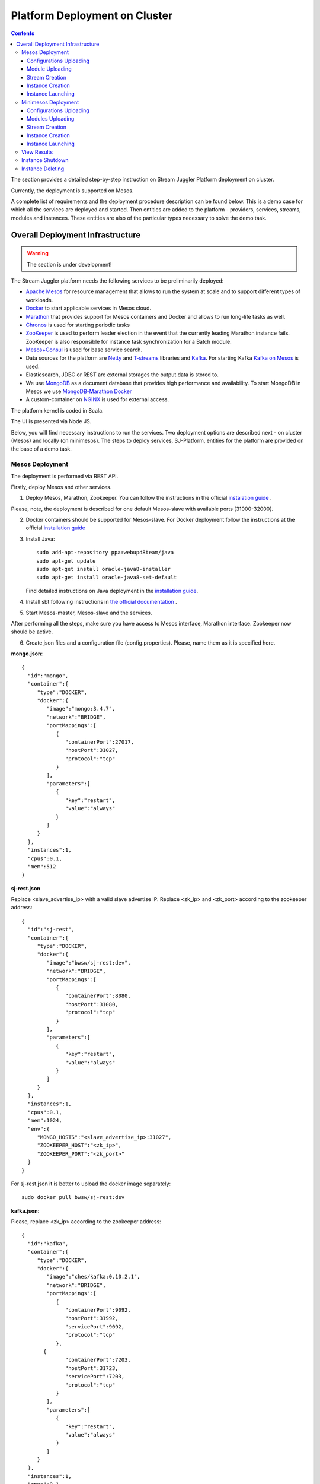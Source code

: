 Platform Deployment on Cluster 
=====================================

.. Contents::

The section provides a detailed step-by-step instruction on Stream Juggler Platform deployment on cluster. 

Currently, the deployment is supported on Mesos.

A complete list of requirements and the deployment procedure description can be found below. This is a demo case for which all the services are deployed and started. Then entities are added to the platform - providers, services, streams, modules and instances. These entities are also of the particular types necessary to solve the demo task.

Overall Deployment Infrastructure
--------------------------------------------

.. warning:: The section is under development!

The Stream Juggler platform needs the following services to be preliminarily deployed:

- `Apache Mesos <http://mesos.apache.org/>`_  for resource management that allows to run the system at scale and to support different types of workloads.

- `Docker <http://mesos.apache.org/documentation/latest/docker-containerizer/>`_ to start applicable services in Mesos cloud. 

- `Marathon <https://mesosphere.github.io/marathon/>`_ that provides support for Mesos containers and Docker and allows to run long-life tasks as well.

- `Chronos <https://mesos.github.io/chronos/>`_ is used for starting periodic tasks

- `ZooKeeper <https://zookeeper.apache.org/>`_ is used to perform leader election in the event that the currently leading Marathon instance fails. ZooKeeper is also responsible for instance task synchronization for a Batch module.

- `Mesos+Consul <https://github.com/CiscoCloud/mesos-consul>`_ is used for base service search.

- Data sources for the platform are `Netty <https://netty.io/>`_ and `T-streams <https://t-streams.com>`_ libraries and `Kafka <https://kafka.apache.org/>`_. For starting Kafka `Kafka on Mesos <https://github.com/mesos/kafka>`_ is used.

- Elasticsearch, JDBC or REST are external storages the output data is stored to.

- We use `MongoDB <https://www.mongodb.com/>`_ as a document database that provides high performance and availability. To start MongoDB in Mesos we use `MongoDB-Marathon Docker <https://hub.docker.com/r/tobilg/mongodb-marathon/>`_

- A custom-container on `NGINX <https://www.nginx.com>`_ is used for external access. 

The platform kernel is coded in Scala.

The UI is presented via Node JS.

Below, you will find necessary instructions to run the services. Two deployment options are described next - on cluster (Mesos) and locally (on minimesos). The steps to deploy services, SJ-Platform, entities for the platform are provided on the base of a demo task.

Mesos Deployment
~~~~~~~~~~~~~~~~~~~~~~~~

The deployment is performed via REST API.

Firstly, deploy Mesos and other services.

1. Deploy Mesos, Marathon, Zookeeper. You can follow the instructions in the official `instalation guide <http://www.bogotobogo.com/DevOps/DevOps_Mesos_Install.php>`_ .

Please, note, the deployment is described for one default Mesos-slave with available ports [31000-32000]. 

2. Docker containers should be supported for Mesos-slave. For Docker deployment follow the instructions at the official `installation guide <https://docs.docker.com/engine/installation/linux/docker-ce/ubuntu/#install-docker-ce>`_

3. Install Java::
                                         
    sudo add-apt-repository ppa:webupd8team/java
    sudo apt-get update
    sudo apt-get install oracle-java8-installer
    sudo apt-get install oracle-java8-set-default

   Find detailed instructions on Java deployment in the `installation guide <https://tecadmin.net/install-oracle-java-8-ubuntu-via-ppa/>`_.

4. Install sbt following instructions in `the official documentation <http://www.scala-sbt.org/download.html>`_ .

5. Start Mesos-master, Mesos-slave and the services. 

After performing all the steps, make sure you have access to Mesos interface, Marathon interface. Zookeeper now should be active.


6. Create json files and a configuration file (config.properties). Please, name them as it is specified here.

**mongo.json**::

 {  
   "id":"mongo",
   "container":{  
      "type":"DOCKER",
      "docker":{  
         "image":"mongo:3.4.7",
         "network":"BRIDGE",
         "portMappings":[  
            {  
               "containerPort":27017,
               "hostPort":31027,
               "protocol":"tcp" 
            }
         ],
         "parameters":[  
            {  
               "key":"restart",
               "value":"always" 
            }
         ]
      }
   },
   "instances":1,
   "cpus":0.1,
   "mem":512
 }

**sj-rest.json**

Replace <slave_advertise_ip> with a valid slave advertise IP.
Replace <zk_ip> and <zk_port> according to the zookeeper address::

 {  
   "id":"sj-rest",
   "container":{  
      "type":"DOCKER",
      "docker":{  
         "image":"bwsw/sj-rest:dev",
         "network":"BRIDGE",
         "portMappings":[  
            {  
               "containerPort":8080,
               "hostPort":31080,
               "protocol":"tcp" 
            }
         ],
         "parameters":[  
            {  
               "key":"restart",
               "value":"always" 
            }
         ]
      }
   },
   "instances":1,
   "cpus":0.1,
   "mem":1024,
   "env":{
      "MONGO_HOSTS":"<slave_advertise_ip>:31027",
      "ZOOKEEPER_HOST":"<zk_ip>",
      "ZOOKEEPER_PORT":"<zk_port>" 
   }
 }

For sj-rest.json it is better to upload the docker image separately::
 
 sudo docker pull bwsw/sj-rest:dev

**kafka.json**::

Please, replace <zk_ip> according to the zookeeper address::

 {  
   "id":"kafka",
   "container":{  
      "type":"DOCKER",
      "docker":{  
         "image":"ches/kafka:0.10.2.1",
         "network":"BRIDGE",
         "portMappings":[  
            {  
               "containerPort":9092,
               "hostPort":31992,
               "servicePort":9092,
               "protocol":"tcp" 
            },
        {  
               "containerPort":7203,
               "hostPort":31723,
               "servicePort":7203,
               "protocol":"tcp" 
            }
         ],
         "parameters":[  
            {  
               "key":"restart",
               "value":"always" 
            }
         ]
      }
   },
   "instances":1,
   "cpus":0.1,
   "mem":512,
   "env":{  
      "ZOOKEEPER_IP":"<zk_ip>",
      "KAFKA_ADVERTIZEED_HOST_NAME":"kafka" 
   }
 }

**elasticsearch.json**::

 {  
   "id":"elasticsearch",
   "container":{  
      "type":"DOCKER",
      "docker":{  
         "image":"docker.elastic.co/elasticsearch/elasticsearch:5.5.1",
         "network":"BRIDGE",
         "portMappings":[  
            {  
               "containerPort":9200,
               "hostPort":31920,
               "protocol":"tcp" 
            },
        {  
               "containerPort":9300,
               "hostPort":31930,
               "protocol":"tcp" 
            }
         ],
         "parameters":[  
            {  
               "key":"restart",
               "value":"always" 
            }
         ]
      }
   },
   "env":{
      "ES_JAVA_OPTS":"-Xms256m -Xmx256m", 
      "http.host":"0.0.0.0", 
      "xpack.security.enabled":"false", 
      "transport.host":"0.0.0.0", 
      "cluster.name":"elasticsearch" 
   },
   "instances":1,
   "cpus":0.2,
   "mem":256
 }

**Configuration properties** 

Replace <zk_ip> according to the zookeeper address::

 key=pingstation
 active.tokens.number=100
 token.ttl=120

 host=0.0.0.0
 port=8080
 thread.pool=4

 path=/tmp
 data.directory=transaction_data
 metadata.directory=transaction_metadata
 commit.log.directory=commit_log
 commit.log.rocks.directory=commit_log_rocks

 berkeley.read.thread.pool = 2

 counter.path.file.id.gen=/server_counter/file_id_gen

 auth.key=dummy
 endpoints=127.0.0.1:31071
 name=server
 group=group

 write.thread.pool=4
 read.thread.pool=2
 ttl.add-ms=50
 create.if.missing=true
 max.background.compactions=1
 allow.os.buffer=true
 compression=LZ4_COMPRESSION
 use.fsync=true

 zk.endpoints=<zk_ip>
 zk.prefix=/pingstation
 zk.session.timeout-ms=10000
 zk.retry.delay-ms=500
 zk.connection.timeout-ms=10000

 max.metadata.package.size=100000000
 max.data.package.size=100000000
 transaction.cache.size=300

 commit.log.write.sync.value = 1
 commit.log.write.sync.policy = every-nth
 incomplete.commit.log.read.policy = skip-log
 commit.log.close.delay-ms = 200
 commit.log.file.ttl-sec = 86400
 stream.zookeeper.directory=/tts/tstreams

 ordered.execution.pool.size=2
 transaction-database.transaction-keeptime-min=70000
 subscribers.update.period-ms=500



**tts.json** 

This is a json file for T-streams. Please, replace <path_to_conf_directory> with an appropriate path to the configuration file directory on your computer. Also replace <slave_advertise_ip> with the slave advertise IP::

 {  
   "id":"kibana",
   "container":{  
      "type":"DOCKER",
      "docker":{  
         "image":"kibana:5.5.1",
         "network":"BRIDGE",
         "portMappings":[  
            {  
               "containerPort":5601,
               "hostPort":31561,
               "protocol":"tcp" 
            }
         ],
         "parameters":[  
            {  
               "key":"restart",
               "value":"always" 
            }
         ]
      }
   },
   "instances":1,
   "cpus":0.1,
   "mem":256,
   "env":{  
      "ELASTICSEARCH_URL":"https://<slave_advertise_ip>:31920" 
   }
 }

**kibana.json** (<slave_advertise_ip> should be replaced with slave advertise IP)::

 {  
   "id":"kibana",
   "container":{  
      "type":"DOCKER",
      "docker":{  
         "image":"kibana:5.5.1",
         "network":"BRIDGE",
         "portMappings":[  
            {  
               "containerPort":5601,
               "hostPort":31561,
               "protocol":"tcp" 
            }
         ],
         "parameters":[  
            {  
               "key":"restart",
               "value":"always" 
            }
         ]
      }
   },
   "instances":1,
   "cpus":0.1,
   "mem":256,
   "env":{  
      "ELASTICSEARCH_URL":"https://<slave_advertise_ip>:31920" 
   }
 }

3. Run the services on Marathon.

Replace <marathon_address> with a valid Marathon address.

**Mongo**::
 
 curl -X POST http://<marathon_address>/v2/apps -H "Content-type: application/json" -d @mongo.json 

**SJ-rest**::

 curl -X POST http://<marathon_address>/v2/apps -H "Content-type: application/json" -d @sj-rest.json  

**Elasticsearch**:

Please, note that `vm.max_map_count` should be specified for slave::

 sudo sysctl -w vm.max_map_count=262144

Then launch Elasticsearch::

 curl -X POST http://<marathon_address>/v2/apps -H "Content-type: application/json" -d @elasticsearch.json

**Kafka**::

 curl -X POST http://<marathon_address>/v2/apps -H "Content-type: application/json" -d @kafka.json 

**tts**::
 
 curl -X POST http://<marathon_address>/v2/apps -H "Content-type: application/json" -d @tts.json 

**Kibana**::

 curl -X POST http://<marathon_address>/v2/apps -H "Content-type: application/json" -d @kibana.json

Via the Marathon interface make sure the services are deployed.

6. Add the settings if running the framework on Mesos needs principal/secret:: 

    curl --request POST "http://$address/v1/config/settings" -H 'Content-Type: application/json' --data "{\"name\": \"framework-principal\",\"value\": <principal>,\"domain\": \"configuration.system\"}" 
    curl --request POST "http://$address/v1/config/settings" -H 'Content-Type: application/json' --data "{\"name\": \"framework-secret\",\"value\": <secret>,\"domain\": \"configuration.system\"}" 

7. Copy the SJ-Platform project from the GitHub repository::

    git clone https://github.com/bwsw/sj-platform.git


Now look and make sure you have access to the Web UI. You will see the platform but it is not completed with any entities yet. They will be added in the next steps.

Configurations Uploading
""""""""""""""""""""""""""
Before uploading modules, compile and upload the engine jars for them. 

1. Please, download the engine jars for the modules (input-streaming, regular-streaming, output-streaming) and a Mesos framework::

    wget http://c1-ftp1.netpoint-dc.com/sj/1.0-SNAPSHOT/sj-mesos-framework.jar
    wget http://c1-ftp1.netpoint-dc.com/sj/1.0-SNAPSHOT/sj-input-streaming-engine.jar
    wget http://c1-ftp1.netpoint-dc.com/sj/1.0-SNAPSHOT/sj-regular-streaming-engine.jar
    wget http://c1-ftp1.netpoint-dc.com/sj/1.0-SNAPSHOT/sj-output-streaming-engine.jar

Now upload the engine jars into the platform. Please, replace <slave_advertise_ip> with the slave advertise IP::

    cd sj-platform
    address=<slave_advertise_ip>:31080
    
    curl --form jar=@sj-mesos-framework.jar http://$address/v1/custom/jars
    curl --form jar=@sj-input-streaming-engine.jar http://$address/v1/custom/jars
    curl --form jar=@sj-regular-streaming-engine.jar http://$address/v1/custom/jars
    curl --form jar=@sj-output-streaming-engine.jar http://$address/v1/custom/jars

2. Setup configurations for engines.

The range of configurations includes required and optional ones. 

The list of all configurations can be viewed at the :ref:`Configuration` page.

To set up configuration settings for the engines, run the following commands. Please, replace <slave_advertise_ip> with the slave advertise IP and <marathon_address> with the address of Marathon::

   curl --request POST "http://$address/v1/config/settings" -H 'Content-Type: application/json' --data "{\"name\": \"session-timeout\",\"value\": \"7000\",\"domain\": \"configuration.apache-zookeeper\"}" 
   curl --request POST "http://$address/v1/config/settings" -H 'Content-Type: application/json' --data "{\"name\": \"current-framework\",\"value\": \"com.bwsw.fw-1.0\",\"domain\": \"configuration.system\"}" 
   curl --request POST "http://$address/v1/config/settings" -H 'Content-Type: application/json' --data "{\"name\": \"crud-rest-host\",\"value\": \"<slave_advertise_ip>\",\"domain\": \"configuration.system\"}" 
   curl --request POST "http://$address/v1/config/settings" -H 'Content-Type: application/json' --data "{\"name\": \"crud-rest-port\",\"value\": \"31080\",\"domain\": \"configuration.system\"}" 
   curl --request POST "http://$address/v1/config/settings" -H 'Content-Type: application/json' --data "{\"name\": \"marathon-connect\",\"value\": \"http://<marathon_address>\",\"domain\": \"configuration.system\"}" 
   curl --request POST "http://$address/v1/config/settings" -H 'Content-Type: application/json' --data "{\"name\": \"marathon-connect-timeout\",\"value\": \"60000\",\"domain\": \"configuration.system\"}" 
   curl --request POST "http://$address/v1/config/settings" -H 'Content-Type: application/json' --data "{\"name\": \"kafka-subscriber-timeout\",\"value\": \"100\",\"domain\": \"configuration.system\"}" 
   curl --request POST "http://$address/v1/config/settings" -H 'Content-Type: application/json' --data "{\"name\": \"low-watermark\",\"value\": \"100\",\"domain\": \"configuration.system\"}" 

3. Send the next POST requests to upload configurations for module validators::

    curl --request POST "http://$address/v1/config/settings" -H 'Content-Type: application/json' --data "{\"name\": \"regular-streaming-validator-class\",\"value\": \"com.bwsw.sj.crud.rest.instance.validator.RegularInstanceValidator\",\"domain\": \"configuration.system\"}" 
    curl --request POST "http://$address/v1/config/settings" -H 'Content-Type: application/json' --data "{\"name\": \"input-streaming-validator-class\",\"value\": \"com.bwsw.sj.crud.rest.instance.validator.InputInstanceValidator\",\"domain\": \"configuration.system\"}" 
    curl --request POST "http://$address/v1/config/settings" -H 'Content-Type: application/json' --data "{\"name\": \"output-streaming-validator-class\",\"value\": \"com.bwsw.sj.crud.rest.instance.validator.OutputInstanceValidator\",\"domain\": \"configuration.system\"}" 

4. When running the framework on the Mesos requires principal/secret, add the following settings::

    curl --request POST "http://$address/v1/config/settings" -H 'Content-Type: application/json' --data "{\"name\": \"framework-principal\",\"value\": <principal>,\"domain\": \"configuration.system\"}" 
    curl --request POST "http://$address/v1/config/settings" -H 'Content-Type: application/json' --data "{\"name\": \"framework-secret\",\"value\": <secret>,\"domain\": \"configuration.system\"}" 

In the UI you can see the uploaded configurations under the “Configuration” tab of the main navigation.

Module Uploading
""""""""""""""""""""""""""

The demo task needs three modules in the pipeline:

- regex input module, which is provided by the Stream Juggler Platform and can be downloaded from the Sonatype repository;
- regular processing module;
- output module to export results to Elasticsearch.

1. Copy demo project repository::

    cd ..
    git clone https://github.com/bwsw/sj-fping-demo.git
    cd sj-fping-demo

2. Compile and upload module jars:: 

     sbt assembly
     curl "https://oss.sonatype.org/content/repositories/snapshots/com/bwsw/sj-regex-input_2.12/1.0-SNAPSHOT/sj-regex- input_2.12-1.0-SNAPSHOT.jar" -o sj-regex-input.jar
     curl --form jar=@sj-regex-input.jar http://$address/v1/modules
     curl --form jar=@ps-process/target/scala-2.12/ps-process-1.0-SNAPSHOT.jar http://$address/v1/modules
     curl --form jar=@ps-output/target/scala-2.12/ps-output-1.0-SNAPSHOT.jar http://$address/v1/modules

Stream Creation
""""""""""""""""""""""""""""""
Streams are necessary in the system to transport messages to and from the modules.

For creating streams the infrastructure - providers and services - is required.

1. Set up providers.

There is a default value of Elasticsearch, Apache Kafka and Apache Zookeeper IPs (176.120.25.19) in json configuration files. So you shall change it appropriately via `sed` app before using (replace the <slave_advertise_ip> placeholder)::

  sed -i 's/176.120.25.19:9300/<slave_advertise_ip>:31930/g' api-json/providers/elasticsearch-ps-provider.json
  curl --request POST "http://$address/v1/providers" -H 'Content-Type: application/json' --data "@api-json/providers/elasticsearch-ps-provider.json" 
  sed -i 's/176.120.25.19:9092/<slave_advertise_ip>:31992/g' api-json/providers/kafka-ps-provider.json
  curl --request POST "http://$address/v1/providers" -H 'Content-Type: application/json' --data "@api-json/providers/kafka-ps-provider.json" 
  sed -i 's/176.120.25.19:2181/<slave_advertise_ip>/g' api-json/providers/zookeeper-ps-provider.json
  curl --request POST "http://$address/v1/providers" -H 'Content-Type: application/json' --data "@api-json/providers/zookeeper-ps-provider.json" 


2. Next set up services::

    curl --request POST "http://$address/v1/services" -H 'Content-Type: application/json' --data "@api-json/services/elasticsearch-ps-service.json" 
    curl --request POST "http://$address/v1/services" -H 'Content-Type: application/json' --data "@api-json/services/kafka-ps-service.json" 
    curl --request POST "http://$address/v1/services" -H 'Content-Type: application/json' --data "@api-json/services/zookeeper-ps-service.json" 
    curl --request POST "http://$address/v1/services" -H 'Content-Type: application/json' --data "@api-json/services/tstream-ps-service.json" 


3. Create streams (replace <stream_name> with a name of the stream json file)::

    curl --request POST "http://$address/v1/streams" -H 'Content-Type: application/json' --data "@api-json/streams/echo-response.json" 
    curl --request POST "http://$address/v1/streams" -H 'Content-Type: application/json' --data "@api-json/streams/unreachable-response.json" 
    curl --request POST "http://$address/v1/streams" -H 'Content-Type: application/json' --data "@api-json/streams/echo-response-1m.json" 
    curl --request POST "http://$address/v1/streams" -H 'Content-Type: application/json' --data "@api-json/streams/es-echo-response-1m.json" 
    curl --request POST "http://$address/v1/streams" -H 'Content-Type: application/json' --data "@api-json/streams/fallback-response.json" 


4. Create output destination.

At this step all necessary indexes, tables and mapping should be created for storing the processed result.

In our demo case the destination is of Elasticsearch type. Thus, the index and the mapping should be created. Please, run the command below. Do not forget to replace <slave_advertise_ip> with the advertise IP of Mesos-slave::

 curl --request PUT "http://<slave_advertise_ip>:31920/pingstation" -H 'Content-Type: application/json' --data "@api-json/elasticsearch-index.json" 


Instance Creation
""""""""""""""""""""""""""""

Create instances for modules. Please, replace <module_name> with the name of the module the instance is created for, <instance_name> with the name of the instance::

 curl --request POST "http://$address/v1/modules/input-streaming/com.bwsw.input.regex/1.0/instance" -H 'Content-Type: application/json' --data "@api-json/instances/pingstation-input.json" 
 curl --request POST "http://$address/v1/modules/regular-streaming/pingstation-process/1.0/instance" -H 'Content-Type: application/json' --data "@api-json/instances/pingstation-echo-process.json" 
 curl --request POST "http://$address/v1/modules/output-streaming/pingstation-output/1.0/instance" -H 'Content-Type: application/json' --data "@api-json/instances/pingstation-output.json" 
 
Instance Launching
""""""""""""""""""""""""

Launch the created instances by sending GET request for each instance (please, replace <instance_name> and <module_name> with the name of the instance and the name of its module)::

 curl --request GET "http://$address/v1/modules/input-streaming/com.bwsw.input.regex/1.0/instance/pingstation-input/start" 
 curl --request GET "http://$address/v1/modules/regular-streaming/pingstation-process/1.0/instance/pingstation-echo-process/start" 
 curl --request GET "http://$address/v1/modules/output-streaming/pingstation-output/1.0/instance/pingstation-output/start" 
 
Now the data can be delevered into the system. The instance(-s) starts data processing. 

You can view, monitor and manage instance performance via the UI.

The processed data will be displayed through Kibana in a diagram. For more detail please refer to the View_Results_ section below.

Minimesos Deployment
~~~~~~~~~~~~~~~~~~~~~~~~~~

The following services are required before the platfrom deployment on minimesos: 

- git,
- sbt,
- Docker,
- cURL

1) Pull and assemble the demo project::

    git clone https://github.com/bwsw/sj-fping-demo.git
    cd sj-fping-demo
    git checkout develop

    sbt assembly

2) Install minimesos::
 
    curl -sSL https://minimesos.org/install | sh

   This command will be displayed in the terminal result::

    Run the following command to add it to your executables path:
    export PATH=$PATH:/root/.minimesos/bin

   You should execute this export command::
  
    export PATH=$PATH:/root/.minimesos/bin

   Also, you can append this command to the end of file ~/.profile to have this instruction executed on each login. 

   Create a directory to place all minimesos-related files::

    mkdir ~/minimesos
    cd ~/minimesos

   Then you need to create `minimesosFile`::
 
    touch minimesosFile

   Open the file to edit it::
  
    nano minimesosFile
 
   Copy and paste all the following settings into it::

    minimesos {
     clusterName = "Minimesos Cluster"
     loggingLevel = "INFO"
     mapAgentSandboxVolume = false
     mapPortsToHost = true
     mesosVersion = "1.0.0"
     timeout = 60

      agent {
        imageName = "containersol/mesos-agent"
        imageTag = "1.0.0-0.1.0"
        loggingLevel = "# INHERIT FROM CLUSTER"
        portNumber = 5051

        resources {

            cpu {
                role = "*"
                value = 4
            }

            disk {
                role = "*"
                value = 200
            }

            mem {
                role = "*"
                value = 8192
            }

            ports {
                role = "*"
                value = "[31000-32000]"
            }
        }
      }

      consul {
        imageName = "consul"
        imageTag = "0.7.1"
     }

      marathon {
        cmd = "--master zk://minimesos-zookeeper:2181/mesos --zk zk://minimesos-zookeeper:2181/marathon"
        imageName = "mesosphere/marathon"
        imageTag = "v1.3.5"

        // Add 'app { marathonJson = "<path or URL to JSON file>" }' for every task you want to execute
        app {
            marathonJson = "https://raw.githubusercontent.com/ContainerSolutions/minimesos/e2a43362f4581122762c80d8780d09b567783f1a/apps/weave-scope.json"
        }
     }

      master {
        aclJson = null
        authenticate = false
        imageName = "containersol/mesos-master"
        imageTag = "1.0.0-0.1.0"
        loggingLevel = "# INHERIT FROM CLUSTER"
     }

      mesosdns {
        imageName = "xebia/mesos-dns"
        imageTag = "0.0.5"
     }


      registrator {
        imageName = "gliderlabs/registrator"
        imageTag = "v6"
     }

      zookeeper {
        imageName = "jplock/zookeeper"
        imageTag = "3.4.6"
     }
    }

3) Deploy minimesos::

    minimesos up

   Try to launch minimesos until you see the following result (IPs can differ from the provided example)::

    export MINIMESOS_NETWORK_GATEWAY=172.17.0.1
    export MINIMESOS_AGENT=http://172.17.0.7:5051; export MINIMESOS_AGENT_IP=172.17.0.7
    export MINIMESOS_ZOOKEEPER=zk://172.17.0.3:2181/mesos; export MINIMESOS_ZOOKEEPER_IP=172.17.0.3
    export MINIMESOS_MARATHON=http://172.17.0.6:8080; export MINIMESOS_MARATHON_IP=172.17.0.6
    export MINIMESOS_CONSUL=http://172.17.0.8:8500; export MINIMESOS_CONSUL_IP=172.17.0.8
    export MINIMESOS_MESOSDNS=http://172.17.0.4:53; export MINIMESOS_MESOSDNS_IP=172.17.0.4
    export MINIMESOS_MASTER=http://172.17.0.5:5050; export MINIMESOS_MASTER_IP=172.17.0.5
    Running dnsmasq? Add 'server=/mm/172.17.0.4#53' to /etc/dnsmasq.d/10-minimesos to resolve master.mm, zookeeper.mm and Marathon apps on app.marathon.mm.

   If the result is not the same (absence of the last line or/and lack of some exports) you shall execute the following command::

    minimesos destroy

   and try to launch minimesos again.

   Execute all the lines from the respond. First, export all variables with corresponding values.
   
   Then, install dnsmasq::
  
    sudo apt-get install dnsmasq
 
   And execute the command from the last line of the previous respond. Open the file for editing::
 
    nano /etc/dnsmasq.d/10-minimesos
   
   Paste the line below into it (make sure the IP is the dns IP)::
  
    server=/mm/172.17.0.4#53
 
   And launch it:: 
  
    sudo service dnsmasq restart
 
   After launching you can see the Weavescope app (https://github.com/weaveworks/scope) on port 4040.

   This application is an instrument to visualize, monitor your docker containers. It generates the map that can look like at the picture below: 
   
   .. figure:: _static/weavescope1.png
   
   Besides you can obtain access to Mesos on port 5050: 
   
   .. figure:: _static/mesos1.png

   and also access to Marathon on port 8080:
   
   .. figure:: _static/marathon1.png
   
   Check dns by ping master node::

    ping -c 4 master.mm

   At the end you can see::

    4 packets transmitted, 4 received, 0% packet loss


4) Deploy services

   Create the following files in the minimesos folder (mongo.json, sj-rest.json, etc.) and run services with the provided commands.

   In each file you shall perform some replacements:

    - use value of the MINIMESOS_ZOOKEEPER_IP variable (can be found in the previous step) instead of <zk-ip>

    - use value of the MINIMESOS_MESOSDNS_IP variable (can be found in the previous step) instead of <dns-ip>

   Instead of creating each file with appropriate values by hand you may use a script which shall be executed in the minimesos folder.
 
   Create a file named `createAlLConfigs.sh` and paste the content specified at :ref:`createAllConfigs.sh` for this script. Then execute it::
 
    ./createAlLConfigs.sh
 
   The json files will be created in the minimesos folder. All you need now is to deploy them to the system. Use the commands provided below for each json file.

**mongo.json** (replace <dns-ip> with a valid DNS IP)::

  {  
   "id":"mongo",
   "container":{  
      "type":"DOCKER",
      "volumes": [
        {
          "containerPath": "/data/db",
          "hostPath": "mongo_data",
          "mode": "RW" 
        }
      ],
      "docker":{  
         "image":"mongo:3.4.7",
         "network":"BRIDGE",
         "portMappings":[  
            {  
               "containerPort":27017,
               "hostPort":0,
               "protocol":"tcp" 
            }
         ],
         "parameters":[  
            {  
               "key":"restart",
               "value":"always" 
            },
         {
        "key":"dns",
        "value": "<dns-ip>" 
        }
         ]
      }
   },
   "instances":1,
   "cpus":0.1,
   "mem":512
  }

And install it::
 
 minimesos install --marathonFile mongo.json


**sj-rest.json** (replace <dns-ip> and <zk-ip> with valid IPs)::

 {  
   "id":"sj-rest",
   "container":{  
      "type":"DOCKER",
      "docker":{  
         "image":"bwsw/sj-rest:dev",
         "network":"BRIDGE",
         "portMappings":[  
            {  
               "containerPort":8080,
               "hostPort":0,
               "protocol":"tcp"
            }
         ],
         "parameters":[  
            {  
               "key":"restart",
               "value":"always"
            },
            {  
               "key":"dns",
               "value": <dns-ip>
            }
         ]
      }
   },
   "instances":1,
   "cpus":0.1,
   "mem":1024,
   "env":{
      "MONGO_HOSTS":"mongo.marathon.mm:27017",
      "ZOOKEEPER_HOST":"<zk-ip>",
      "ZOOKEEPER_PORT":"2181"
   }
 }

And install it::

 minimesos install --marathonFile sj-rest.json

**kafka.json** (replace <dns-ip> and <zk-ip> with valid IPs)::

 {  
   "id":"kafka",
   "container":{  
      "type":"DOCKER",
      "docker":{  
         "image":"ches/kafka:0.10.2.1",
         "network":"BRIDGE",
         "portMappings":[  
            {  
               "containerPort":9092,
               "hostPort":0,
               "servicePort":9092,
               "protocol":"tcp" 
            },
        {  
               "containerPort":7203,
               "hostPort":0,
               "servicePort":7203,
               "protocol":"tcp" 
            }
         ],
         "parameters":[  
            {  
               "key":"restart",
               "value":"always" 
            },
            {
        "key":"dns",
        "value": "<dns-ip>" 
            }
         ]
      }
   },
   "instances":1,
   "cpus":0.2,
   "mem":512,
   "env":{  
      "ZOOKEEPER_IP":"<zk-ip>",
      "KAFKA_ADVERTISED_HOST_NAME":"kafka" 
   }
 }

And install it::

 $ minimesos install --marathonFile kafka.json

**elasticsearch.json** (replace <dns-ip> with a valid IP)::

 {  
   "id":"elasticsearch",
   "container":{  
      "type":"DOCKER",
      "docker":{  
         "image":"docker.elastic.co/elasticsearch/elasticsearch:5.5.1",
         "network":"BRIDGE",
         "portMappings":[  
            {  
               "containerPort":9200,
               "hostPort":31920,
               "protocol":"tcp" 
            },
        {  
               "containerPort":9300,
               "hostPort":31930,
               "protocol":"tcp" 
            }
         ],
         "parameters":[  
            {  
               "key":"restart",
               "value":"always" 
            }
         ]
      }
   },
   "env":{  
      "ES_JAVA_OPTS":"-Xms256m -Xmx256m",
      "http.host":"0.0.0.0", 
      "xpack.security.enabled":"false", 
      "transport.host":"0.0.0.0", 
      "cluster.name":"elasticsearch" 
   },
   "instances":1,
   "cpus":0.2,
   "mem":256
 }

And install it::

 sudo sysctl -w vm.max_map_count=262144
 minimesos install --marathonFile elasticsearch.json
 
**kibana.json** (replace <dns-ip> with a valid IP)::

 {  
   "id":"kibana",
   "container":{  
      "type":"DOCKER",
      "docker":{  
         "image":"kibana:5.1.1",
         "network":"BRIDGE",
         "portMappings":[  
            {  
               "containerPort":5601,
               "hostPort":0,
               "protocol":"tcp"
            }
         ],
         "parameters":[  
            {  
               "key":"restart",
               "value":"always"
            },
 	    {
		"key":"dns",
		"value": <dns-ip>
	    }
         ]
      }
   },
   "instances":1,
   "cpus":0.1,
   "mem":256,
   "env":{  
      "ELASTICSEARCH_URL":"http://elasticsearch.marathon.mm:9200"
   }
 }

And install it::

 $ minimesos install --marathonFile kibana.json


**config.properties**

In this file instead of <path_to_conf_directory> you shall specify path to directory with the `config.properties` file ::

 key=pingstation
 active.tokens.number=100
 token.ttl=120

 host=0.0.0.0
 port=8080
 thread.pool=4

 path=/tmp
 data.directory=transaction_data
 metadata.directory=transaction_metadata
 commit.log.directory=commit_log
 commit.log.rocks.directory=commit_log_rocks

 berkeley.read.thread.pool = 2

 counter.path.file.id.gen=/server_counter/file_id_gen

 auth.key=dummy
 endpoints=127.0.0.1:31071
 name=server
 group=group

 write.thread.pool=4
 read.thread.pool=2
 ttl.add-ms=50
 create.if.missing=true
 max.background.compactions=1
 allow.os.buffer=true
 compression=LZ4_COMPRESSION
 use.fsync=true

 zk.endpoints=172.17.0.3:2181
 zk.prefix=/pingstation
 zk.session.timeout-ms=10000
 zk.retry.delay-ms=500
 zk.connection.timeout-ms=10000
 
 max.metadata.package.size=100000000
 max.data.package.size=100000000
 transaction.cache.size=300
 
 commit.log.write.sync.value = 1
 commit.log.write.sync.policy = every-nth
 incomplete.commit.log.read.policy = skip-log
 commit.log.close.delay-ms = 200
 commit.log.file.ttl-sec = 86400
 stream.zookeeper.directory=/tts/tstreams

 ordered.execution.pool.size=2
 transaction-database.transaction-keeptime-min=70000
 subscribers.update.period-ms=500

**tts.json**::

 {
    "id": "tts",
    "container": {
        "type": "DOCKER",
        "volumes": [
            {
                "containerPath": "/etc/conf",
                "hostPath": "<path_to_conf_directory>",
                "mode": "RO"
            }
        ],
        "docker": {
            "image": "bwsw/tstreams-transaction-server",
            "network": "BRIDGE",
            "portMappings": [
                {
                    "containerPort": 8080,
                    "hostPort": 31071,
                    "protocol": "tcp"
                }
            ],
            "parameters": [
                {
                    "key": "restart",
                    "value": "always"
                }
            ]
        }
    },
    "instances": 1,
    "cpus": 0.1,
    "mem": 512,
    "env": {
      "HOST":"172.17.0.1",
      "PORT0":"31071"
    }
 }

And install it::

 minimesos install --marathonFile tts.json

After deploying each service you may see corresponding applications in Marathon UI (port 8080):
 
.. figure:: _static/marathon2.png
 
and corresponding tasks in the Mesos UI (port 5050):
 
.. figure:: _static/mesos2.png
 
The graph structure provided by weavescope will surely change (port 4040):
 
.. figure:: _static/weavescope2.png

Configurations Uploading
""""""""""""""""""""""""

1. Download the engine jars in the next step::

    wget http://c1-ftp1.netpoint-dc.com/sj/1.0-SNAPSHOT/sj-mesos-framework.jar
    wget http://c1-ftp1.netpoint-dc.com/sj/1.0-SNAPSHOT/sj-input-streaming-engine.jar
    wget http://c1-ftp1.netpoint-dc.com/sj/1.0-SNAPSHOT/sj-regular-streaming-engine.jar
    wget http://c1-ftp1.netpoint-dc.com/sj/1.0-SNAPSHOT/sj-output-streaming-engine.jar

Now upload the engine jars into the platform::

    address=sj-rest.marathon.mm:8080

    curl --form jar=@sj-mesos-framework.jar http://$address/v1/custom/jars
    curl --form jar=@sj-input-streaming-engine.jar http://$address/v1/custom/jars
    curl --form jar=@sj-regular-streaming-engine.jar http://$address/v1/custom/jars
    curl --form jar=@sj-output-streaming-engine.jar http://$address/v1/custom/jars

2. Set up configurations for the engines::

    curl --request POST "http://$address/v1/config/settings" -H 'Content-Type: application/json' --data "{\"name\": \"session-timeout\",\"value\": \"7000\",\"domain\": \"zk\"}"
    curl --request POST "http://$address/v1/config/settings" -H 'Content-Type: application/json' --data "{\"name\": \"current-framework\",\"value\": \"com.bwsw.fw-1.0\",\"domain\": \"system\"}"

    curl --request POST "http://$address/v1/config/settings" -H 'Content-Type: application/json' --data "{\"name\": \"crud-rest-host\",\"value\": \"sj-rest.marathon.mm\",\"domain\": \"system\"}"
    curl --request POST "http://$address/v1/config/settings" -H 'Content-Type: application/json' --data "{\"name\": \"crud-rest-port\",\"value\": \"8080\",\"domain\": \"system\"}"

    curl --request POST "http://$address/v1/config/settings" -H 'Content-Type: application/json' --data "{\"name\": \"marathon-connect\",\"value\": \"http://marathon.mm:8080\",\"domain\": \"system\"}"
    curl --request POST "http://$address/v1/config/settings" -H 'Content-Type: application/json' --data "{\"name\": \"marathon-connect-timeout\",\"value\": \"60000\",\"domain\": \"system\"}"
    curl --request POST "http://$address/v1/config/settings" -H 'Content-Type: application/json' --data "{\"name\": \"kafka-subscriber-timeout\",\"value\": \"100\",\"domain\": \"system\"}"
    curl --request POST "http://$address/v1/config/settings" -H 'Content-Type: application/json' --data "{\"name\": \"low-watermark\",\"value\": \"100\",\"domain\": \"system\"}" 

    curl --request POST "http://$address/v1/config/settings" -H 'Content-Type: application/json' --data "{\"name\": \"regular-streaming-validator-class\",\"value\": \"com.bwsw.sj.crud.rest.instance.validator.RegularInstanceValidator\",\"domain\": \"system\"}"
    curl --request POST "http://$address/v1/config/settings" -H 'Content-Type: application/json' --data "{\"name\": \"input-streaming-validator-   class\",\"value\": \"com.bwsw.sj.crud.rest.instance.validator.InputInstanceValidator\",\"domain\": \"system\"}"
    curl --request POST "http://$address/v1/config/settings" -H 'Content-Type: application/json' --data "{\"name\": \"output-streaming-validator-class\",\"value\": \"com.bwsw.sj.crud.rest.instance.validator.OutputInstanceValidator\",\"domain\": \"system\"}"

Modules Uploading
""""""""""""""""""""""""""

Now modules can be set up. 

1. Firstly, it is necessary to move to the demo project directory::

    cd ..
    cd sj-fping-demo
 
2. Compile and upload modules' jars::

    curl "https://oss.sonatype.org/content/repositories/snapshots/com/bwsw/sj-regex-input_2.12/1.0-SNAPSHOT/sj-regex-input_2.12-1.0-SNAPSHOT.jar" -o sj-regex-input.jar
    curl --form jar=@sj-regex-input.jar http://$address/v1/modules
    curl --form jar=@ps-process/target/scala-2.12/ps-process-1.0-SNAPSHOT.jar http://$address/v1/modules
    curl --form jar=@ps-output/target/scala-2.12/ps-output-1.0-SNAPSHOT.jar http://$address/v1/modules


Stream Creation
"""""""""""""""""""""""""

The infrastructure for streams should be created first.

1. Set up providers.

There is a default value of Elasticsearch, Apache Kafka and Zookeeper IPs (176.120.25.19) in json configuration files, so we need to change it appropriately via sed app before using::

     sed -i 's/176.120.25.19/elasticsearch.marathon.mm/g' api-json/providers/elasticsearch-ps-provider.json
     curl --request POST "http://$address/v1/providers" -H 'Content-Type: application/json' --data "@api-json/providers/elasticsearch-ps-provider.json" 

     sed -i 's/176.120.25.19/kafka.marathon.mm/g' api-json/providers/kafka-ps-provider.json
     curl --request POST "http://$address/v1/providers" -H 'Content-Type: application/json' --data "@api-json/providers/kafka-ps-provider.json" 

     sed -i "s/176.120.25.19/${MINIMESOS_ZOOKEEPER_IP}/g" api-json/providers/zookeeper-ps-provider.json
     curl --request POST "http://$address/v1/providers" -H 'Content-Type: application/json' --data "@api-json/providers/zookeeper-ps-provider.json" 

2. Then set up services::

     curl --request POST "http://$address/v1/services" -H 'Content-Type: application/json' --data "@api-json/services/elasticsearch-ps-service.json" 
     curl --request POST "http://$address/v1/services" -H 'Content-Type: application/json' --data "@api-json/services/kafka-ps-service.json" 
     curl --request POST "http://$address/v1/services" -H 'Content-Type: application/json' --data "@api-json/services/zookeeper-ps-service.json" 
     curl --request POST "http://$address/v1/services" -H 'Content-Type: application/json' --data "@api-json/services/tstream-ps-service.json" 

3. Now create streams::

    curl --request POST "http://$address/v1/streams" -H 'Content-Type: application/json' --data "@api-json/streams/echo-response.json" 
    curl --request POST "http://$address/v1/streams" -H 'Content-Type: application/json' --data "@api-json/streams/unreachable-response.json" 
    curl --request POST "http://$address/v1/streams" -H 'Content-Type: application/json' --data "@api-json/streams/echo-response-1m.json" 
    curl --request POST "http://$address/v1/streams" -H 'Content-Type: application/json' --data "@api-json/streams/es-echo-response-1m.json" 
    curl --request POST "http://$address/v1/streams" -H 'Content-Type: application/json' --data "@api-json/streams/fallback-response.json" 
   
4. Create output destination.

At this step all necessary indexes, tables and mapping should be created for storing the processed result.

In our demo case the destination is of Elasticsearch type. Thus, the index and the mapping should be created. Please, run the command below. Do not forget to replace <slave_advertise_ip> with the advertise IP of Mesos-slave::

  curl --request PUT "http://elasticsearch.marathon.mm:9200/pingstation" -H 'Content-Type: application/json' --data "@api-json/elasticsearch-index.json" 

Instance Creation
""""""""""""""""""""""""

Create an instance for each module::

 curl --request POST "http://$address/v1/modules/input-streaming/com.bwsw.input.regex/1.0/instance" -H 'Content-Type: application/json' --data "@api-json/instances/pingstation-input.json" 
 curl --request POST "http://$address/v1/modules/regular-streaming/pingstation-process/1.0/instance" -H 'Content-Type: application/json' --data "@api-json/instances/pingstation-echo-process.json" 
 curl --request POST "http://$address/v1/modules/output-streaming/pingstation-output/1.0/instance" -H 'Content-Type: application/json' --data "@api-json/instances/pingstation-output.json" 

Instance Launching
"""""""""""""""""""""""""

Launch each instance::

 curl --request GET "http://$address/v1/modules/input-streaming/com.bwsw.input.regex/1.0/instance/pingstation-input/start" 
 curl --request GET "http://$address/v1/modules/regular-streaming/pingstation-process/1.0/instance/pingstation-echo-process/start" 
 curl --request GET "http://$address/v1/modules/output-streaming/pingstation-output/1.0/instance/pingstation-output/start" 

.. _View_Results:

View Results
~~~~~~~~~~~~~~~~

To see the processing results saved in Elasticsearch, please, go to Kibana. There the aggregated data can be rendered in a diagram.

The result can be viewed while the module is working. A necessary auto-refresh interval can be set for the diagram to update the graph.

Firstly, click the **Settings** tab and fill in the data entry field '*' instead of 'logstash-*'. 

Then there will appear another data entry field called 'Time-field name'. You should choose 'ts' from the combobox and press the create button. 

After that, click the Discover tab. 

Choose a time interval of 'Last 15 minutes' in the top right corner of the page, as well as an auto-refresh interval of 45 seconds, as an example. Now a diagram can be compiled. 

Select the parameters to show in the graph at the left-hand panel. 

The example below is compiled in Kibana v.5.5.1.

It illustrates average time of echo-responses by IPs per a selected period of time (e.g. 1 min). As you can see, different nodes have the different average time of response. Some nodes respond faster than others. 

.. figure:: _static/Kibana.png

Lots of other parameter combinations can be implemented to view the results.

Instance Shutdown 
~~~~~~~~~~~~~~~~~~~~~~

Once the task is resolved and necessary data is aggregated, the instances can be stopped. 

A stopped instance can be restarted again if it is necessary.

If there is no need for it anymore, a suspended instance can be deleted. On the basis of the uploaded modules and the whole created infrastructure (providers, services, streams) other instances can be created next time.

To stop instances in the example task the following requests should be sent::

 curl --request GET "http://$address/v1/modules/input-streaming/pingstation-input/1.0/instance/pingstation-input/stop"

 curl --request GET "http://$address/v1/modules/regular-streaming/pingstation-process/1.0/instance/pingstation-process/stop"

 curl --request GET "http://$address/v1/modules/regular-streaming/pingstation-process/1.0/instance/pingstation-output/stop" 

In the UI, you will see the suspended instances with the “stopped” status.

Instance Deleting 
~~~~~~~~~~~~~~~~~~~~~~~~~

A stopped instance can be deleted if there is no need for it anymore. An instance of a specific module can be deleted via REST API by sending a DELETE request (as described below). Or instance deleting action is available in the UI under the “Instances” tab.

Make sure the instances to be deleted are stopped and are not with one of the following statuses: «starting», «started», «stopping», «deleting».

The instances of the modules can be deleted one by one::

 curl --request DELETE "http://$address/v1/modules/input-streaming/pingstation-input/1.0/instance/pingstation-input/"

 curl --request DELETE "http://$address/v1/modules/regular-streaming/pingstation-process/1.0/instance/pingstation-process/"

 curl --request DELETE "http://$address/v1/modules/output-streaming/pingstation-output/1.0/instance/pingstation-output/"

Via the UI you can make sure the instances are deleted.
